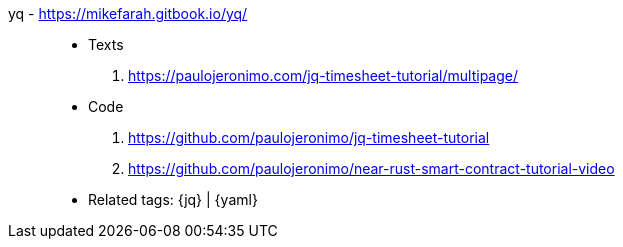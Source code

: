 [#yq]#yq# - https://mikefarah.gitbook.io/yq/::
* Texts
. https://paulojeronimo.com/jq-timesheet-tutorial/multipage/
* Code
. https://github.com/paulojeronimo/jq-timesheet-tutorial
. https://github.com/paulojeronimo/near-rust-smart-contract-tutorial-video
* Related tags: {jq} | {yaml}

